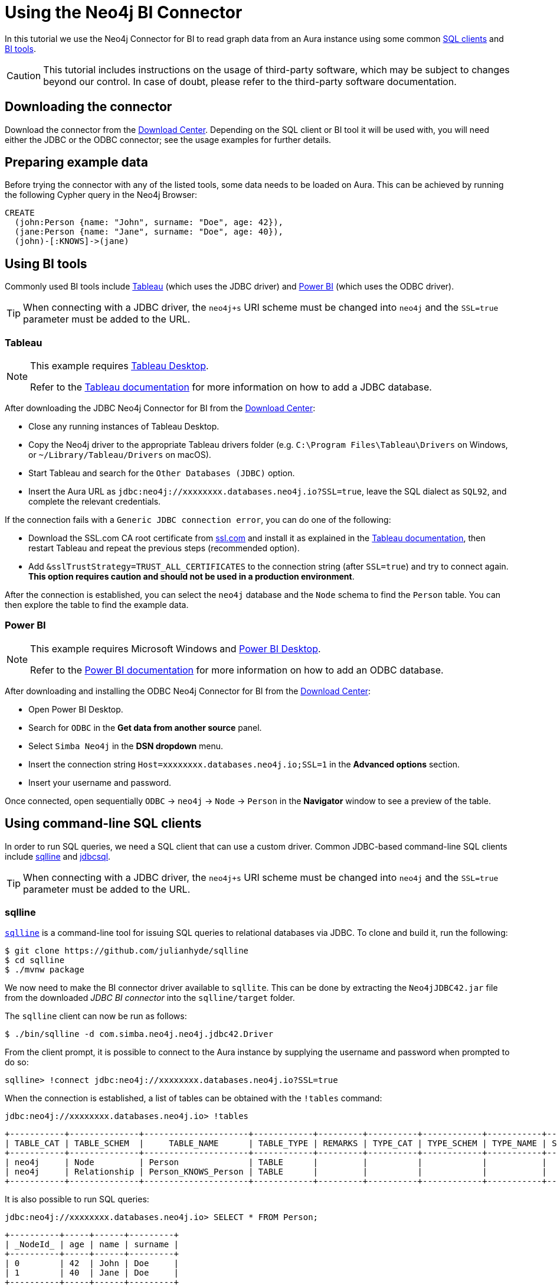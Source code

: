 = Using the Neo4j BI Connector

In this tutorial we use the Neo4j Connector for BI to read graph data from an Aura instance using some common <<_using_command_line_sql_clients,SQL clients>> and <<_using_bi_tools,BI tools>>.

[CAUTION]
====
This tutorial includes instructions on the usage of third-party software, which may be subject to changes beyond our control. In case of doubt, please refer to the third-party software documentation.
====

== Downloading the connector

Download the connector from the https://neo4j.com/download-center/#integrations[Download Center]. Depending on the SQL client or BI tool it will be used with, you will need either the JDBC or the ODBC connector; see the usage examples for further details.

== Preparing example data

Before trying the connector with any of the listed tools, some data needs to be loaded on Aura. 
This can be achieved by running the following Cypher query in the Neo4j Browser:

[source, cypher, subs=attributes+, role=noplay]
----
CREATE
  (john:Person {name: "John", surname: "Doe", age: 42}),
  (jane:Person {name: "Jane", surname: "Doe", age: 40}),
  (john)-[:KNOWS]->(jane)
----

== Using BI tools

Commonly used BI tools include <<_tableau>> (which uses the JDBC driver) and <<_power_bi>> (which uses the ODBC driver).

[TIP]
====
When connecting with a JDBC driver, the `neo4j+s` URI scheme must be changed into `neo4j` and the `SSL=true` parameter must be added to the URL.
====

=== Tableau

[NOTE]
====
This example requires https://www.tableau.com/en-gb/products/desktop[Tableau Desktop].

Refer to the link:https://help.tableau.com/current/pro/desktop/en-us/examples_otherdatabases_jdbc.htm[Tableau documentation] for more information on how to add a JDBC database.
====

After downloading the JDBC Neo4j Connector for BI from the https://neo4j.com/download-center/#integrations[Download Center]:

- Close any running instances of Tableau Desktop.
- Copy the Neo4j driver to the appropriate Tableau drivers folder (e.g. `C:\Program Files\Tableau\Drivers` on Windows, or `~/Library/Tableau/Drivers` on macOS).
- Start Tableau and search for the `Other Databases (JDBC)` option.
- Insert the Aura URL as `jdbc:neo4j://xxxxxxxx.databases.neo4j.io?SSL=true`, leave the SQL dialect as `SQL92`, and complete the relevant credentials.

If the connection fails with a `Generic JDBC connection error`, you can do one of the following:

* Download the SSL.com CA root certificate from link:https://www.ssl.com/how-to/install-ssl-com-ca-root-certificates/[ssl.com] and install it as explained in the link:https://help.tableau.com/current/pro/desktop/en-us/jdbc_ssl_config.htm[Tableau documentation], then restart Tableau and repeat the previous steps (recommended option).
* Add `&sslTrustStrategy=TRUST_ALL_CERTIFICATES` to the connection string (after `SSL=true`) and try to connect again. **This option requires caution and should not be used in a production environment**.

After the connection is established, you can select the `neo4j` database and the `Node` schema to find the `Person` table.
You can then explore the table to find the example data.

=== Power BI

[NOTE]
====
This example requires Microsoft Windows and https://powerbi.microsoft.com/en-us/desktop/[Power BI Desktop].

Refer to the link:https://docs.microsoft.com/en-us/power-bi/connect-data/desktop-connect-using-generic-interfaces[Power BI documentation] for more information on how to add an ODBC database.
====

After downloading and installing the ODBC Neo4j Connector for BI from the https://neo4j.com/download-center/#integrations[Download Center]:

- Open Power BI Desktop.
- Search for `ODBC` in the *Get data from another source* panel.
- Select `Simba Neo4j` in the *DSN dropdown* menu.
- Insert the connection string `Host=xxxxxxxx.databases.neo4j.io;SSL=1` in the *Advanced options* section.
- Insert your username and password.

Once connected, open sequentially `ODBC` -> `neo4j` -> `Node` -> `Person` in the *Navigator* window to see a preview of the table.

== Using command-line SQL clients

In order to run SQL queries, we need a SQL client that can use a custom driver. 
Common JDBC-based command-line SQL clients include <<_sqlline>> and <<_jdbcsql>>.

[TIP]
====
When connecting with a JDBC driver, the `neo4j+s` URI scheme must be changed into `neo4j` and the `SSL=true` parameter must be added to the URL.
====

=== sqlline

https://github.com/julianhyde/sqlline[`sqlline`^] is a command-line tool for issuing SQL queries to relational databases via JDBC. 
To clone and build it, run the following:

[source, shell, subs=attributes+]
----
$ git clone https://github.com/julianhyde/sqlline
$ cd sqlline
$ ./mvnw package
----

We now need to make the BI connector driver available to `sqllite`. 
This can be done by extracting the `Neo4jJDBC42.jar` file from the downloaded _JDBC BI connector_ into the `sqlline/target` folder.

The `sqlline` client can now be run as follows:

[source, shell, subs=attributes+]
----
$ ./bin/sqlline -d com.simba.neo4j.neo4j.jdbc42.Driver
----

From the client prompt, it is possible to connect to the Aura instance by supplying the username and password when prompted to do so:

[source, shell, subs=attributes+]
----
sqlline> !connect jdbc:neo4j://xxxxxxxx.databases.neo4j.io?SSL=true
----

When the connection is established, a list of tables can be obtained with the `!tables` command:

[source, shell, subs=attributes+]
----
jdbc:neo4j://xxxxxxxx.databases.neo4j.io> !tables
----

----
+-----------+--------------+---------------------+------------+---------+----------+------------+-----------+--------+
| TABLE_CAT | TABLE_SCHEM  |     TABLE_NAME      | TABLE_TYPE | REMARKS | TYPE_CAT | TYPE_SCHEM | TYPE_NAME | SELF_R |
+-----------+--------------+---------------------+------------+---------+----------+------------+-----------+--------+
| neo4j     | Node         | Person              | TABLE      |         |          |            |           |        |
| neo4j     | Relationship | Person_KNOWS_Person | TABLE      |         |          |            |           |        |
+-----------+--------------+---------------------+------------+---------+----------+------------+-----------+--------+
----

It is also possible to run SQL queries:

[source, shell, subs=attributes+]
----
jdbc:neo4j://xxxxxxxx.databases.neo4j.io> SELECT * FROM Person;
----

----
+----------+-----+------+---------+
| _NodeId_ | age | name | surname |
+----------+-----+------+---------+
| 0        | 42  | John | Doe     |
| 1        | 40  | Jane | Doe     |
+----------+-----+------+---------+
----

=== jdbcsql

http://jdbcsql.sourceforge.net/[jdbcsql^] is a command-line tool that can be used to connect to a DBMS via a JDBC driver.

After downloading the `jdbcsql-1.0.zip` file from https://sourceforge.net/projects/jdbcsql/files/[SourceForge^], extract it into the `jdbcsql` folder; then, copy the `Neo4jJDBC42.jar` file from the downloaded _JDBC BI Connector_ into `jdbcsql` and make the following changes:

1. Add the following lines to `JDBCConfig.properties`
+
----
# neo4j settings
neo4j_driver = com.simba.neo4j.neo4j.jdbc42.Driver
neo4j_url = jdbc:neo4j://host?SSL=true
----

2. Add `Neo4jJDBC42.jar` to `Rsrc-Class-Path` line in `META-INF/MANIFEST.MF`

Now run the following command (replacing `xxxxxxxx.databases.neo4j.io` with the Aura connection URI, and `yyyyyyyy` with the actual password):

[source, shell, subs=attributes+]
----
$ java org.eclipse.jdt.internal.jarinjarloader.JarRsrcLoader -m neo4j -h xxxxxxxx.databases.neo4j.io -d neo4j -U neo4j -P yyyyyyyy 'SELECT * FROM Person'
----

The result of the query is:

----
"_NodeId_"	age	name	surname
0	42	John	Doe
1	40	Jane	Doe
----